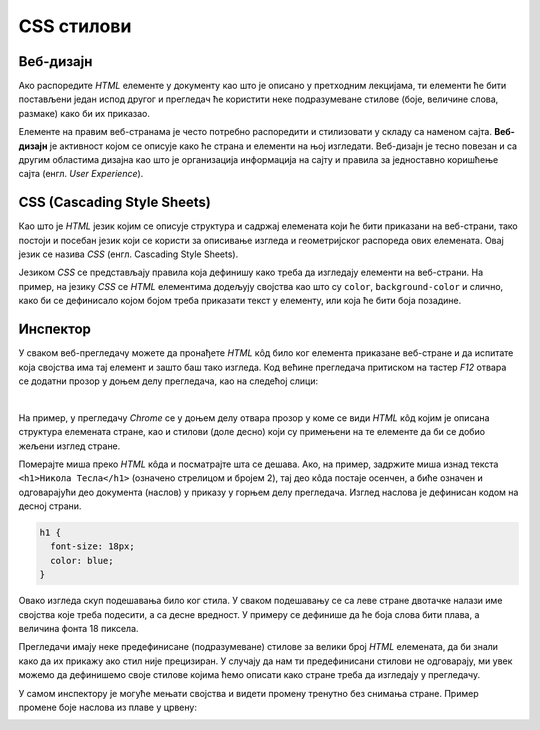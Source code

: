 CSS стилови
===========

Веб-дизајн
----------

Ако распоредите *HTML* елементе у документу као што је описано у претходним лекцијама, ти елементи ће бити постављени један испод другог и прегледач ће користити неке подразумеване стиловe (боје, величине слова, размаке) како би их приказао.

Елементе на правим веб-странама је често потребно распоредити и стилизовати у складу са наменом сајта. **Веб-дизајн** је активност којом се описује како ће страна и елементи на њој изгледати. Веб-дизајн је тесно повезан и са другим областима дизајна као што је организација информација на сајту и правила за једноставно коришћење сајта (енгл. *User Experience*).

CSS (Cascading Style Sheets)
----------------------------

Као што је *HTML* језик којим се описује структура и садржај елемената који ће бити приказани на веб-страни, тако постоји и посебан језик који се користи за описивање изгледа и геометријског распореда ових елемената. Овај језик се назива *CSS* (енгл. Cascading Style Sheets).

Језиком *CSS* се представљају правила која дефинишу како треба да изгледају елементи на веб-страни. На пример, на језику *CSS* се *HTML* елементима додељују својства као што су ``color``, ``background-color`` и слично, како би се дефинисало којом бојом треба приказати текст у елементу, или која ће бити боја позадине.

Инспектор
---------

У сваком веб-прегледачу можете да пронађете *HTML* кôд било ког елемента приказане веб-стране и да испитате која својства има тај елемент и зашто баш тако изгледа. Код већине прегледача притиском на тастер *F12* отвара се додатни прозор у доњем делу прегледача, као на следећој слици:

.. image:: ../../_images/css/browser_inspect.png
    :width: 600px
    :align: center

|

На пример, у прегледачу *Chrome* се у доњем делу отвара прозор у коме се види *HTML* кôд којим је описана структура елемената стране, као и стилови (доле десно) који су примењени на те елементе да би се добио жељени изглед стране.

Померајте миша преко *HTML* кôда и посматрајте шта се дешава. Ако, на пример, задржите миша изнад текста ``<h1>Никола Тесла</h1>`` (означено стрелицом и бројем 2), тај део кôда постаје осенчен, а биће означен и одговарајући део документа (наслов) у приказу у горњем делу прегледача. Изглед наслова је дефинисан кодом на десној страни.

.. code-block:: css

  h1 {
    font-size: 18px;
    color: blue;
  }

Овако изгледа скуп подешавања било ког стила. У сваком подешавању се са леве стране двотачке налази име својства које треба подесити, а са десне вредност. У примеру се дефинише да ће боја слова бити плава, а величина фонта 18 пиксела.

Прегледачи имају неке предефинисане (подразумеване) стилове за велики број *HTML* елемената, да би знали како да их прикажу ако стил није прецизиран. У случају да нам ти предефинисани стилови не одговарају, ми увек можемо да дефинишемо своје стилове којима ћемо описати како стране треба да изгледају у прегледачу.

У самом инспектору је могуће мењати својства и видети промену тренутно без снимања стране. Пример промене боје наслова из плаве у црвену:

.. image:: ../../_images/css/browser_inspect_promena.gif
    :width: 600px
    :align: center
